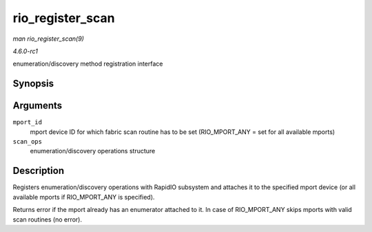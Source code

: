 
.. _API-rio-register-scan:

=================
rio_register_scan
=================

*man rio_register_scan(9)*

*4.6.0-rc1*

enumeration/discovery method registration interface


Synopsis
========

.. c:function:: int rio_register_scan( int mport_id, struct rio_scan * scan_ops )

Arguments
=========

``mport_id``
    mport device ID for which fabric scan routine has to be set (RIO_MPORT_ANY = set for all available mports)

``scan_ops``
    enumeration/discovery operations structure


Description
===========

Registers enumeration/discovery operations with RapidIO subsystem and attaches it to the specified mport device (or all available mports if RIO_MPORT_ANY is specified).

Returns error if the mport already has an enumerator attached to it. In case of RIO_MPORT_ANY skips mports with valid scan routines (no error).
